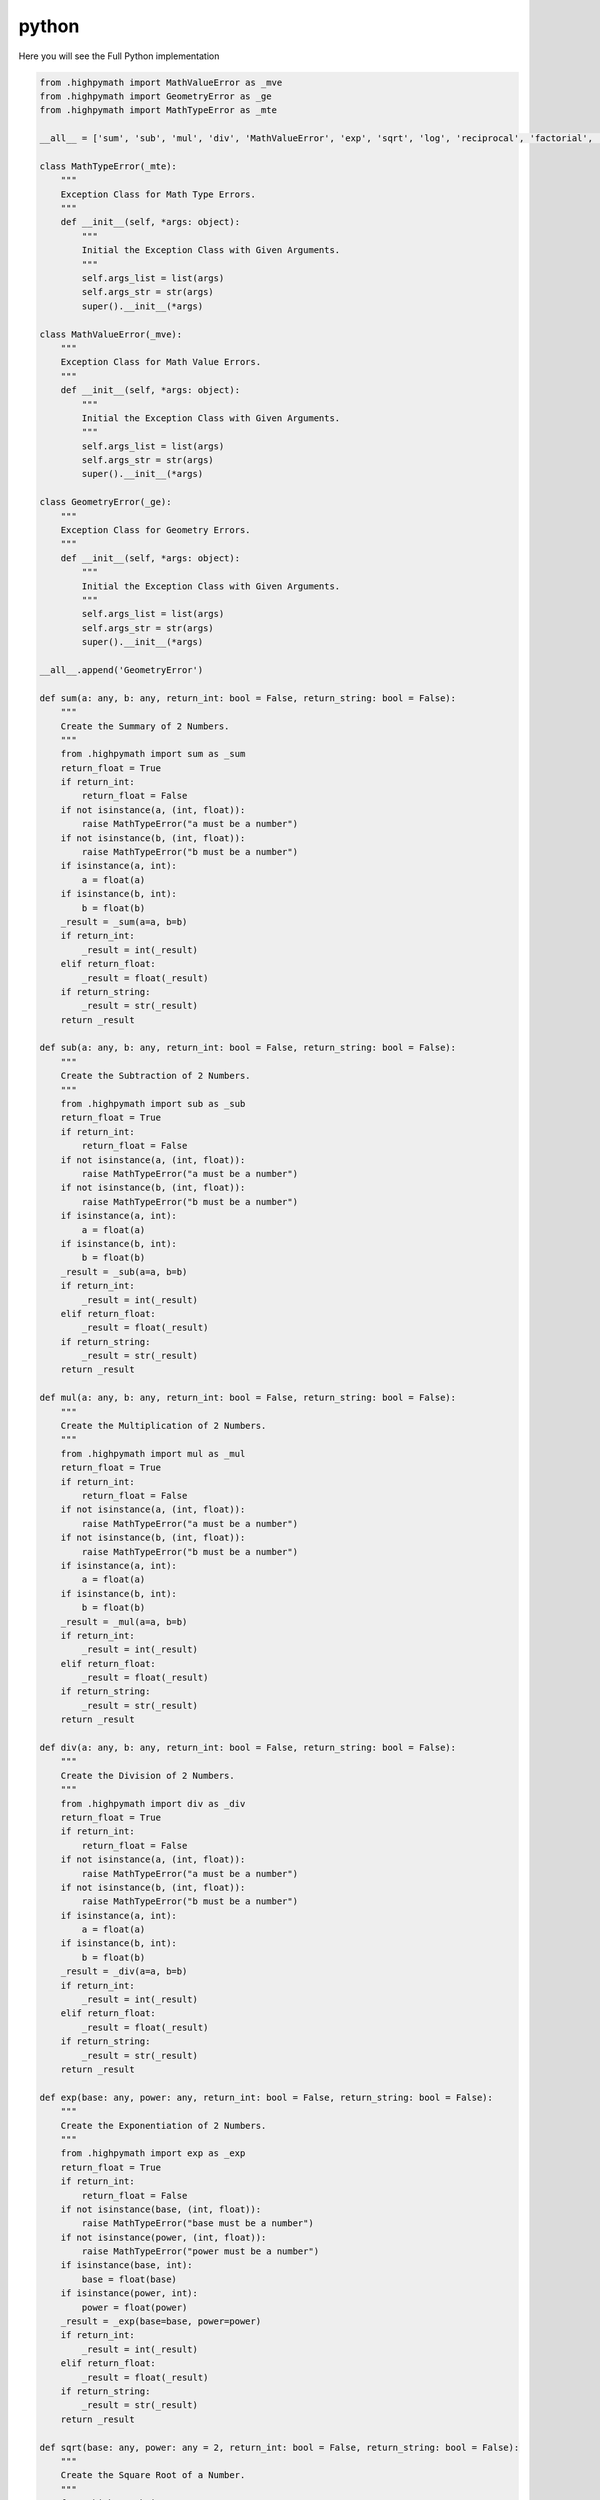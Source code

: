 python
======

Here you will see the Full Python implementation

.. code-block:: python

    from .highpymath import MathValueError as _mve
    from .highpymath import GeometryError as _ge
    from .highpymath import MathTypeError as _mte

    __all__ = ['sum', 'sub', 'mul', 'div', 'MathValueError', 'exp', 'sqrt', 'log', 'reciprocal', 'factorial', 'calc_pi', 'calc_e', 'MathTypeError']

    class MathTypeError(_mte):
        """
        Exception Class for Math Type Errors.
        """
        def __init__(self, *args: object):
            """
            Initial the Exception Class with Given Arguments.
            """
            self.args_list = list(args)
            self.args_str = str(args)
            super().__init__(*args)

    class MathValueError(_mve):
        """
        Exception Class for Math Value Errors.
        """
        def __init__(self, *args: object):
            """
            Initial the Exception Class with Given Arguments.
            """
            self.args_list = list(args)
            self.args_str = str(args)
            super().__init__(*args)

    class GeometryError(_ge):
        """
        Exception Class for Geometry Errors.
        """
        def __init__(self, *args: object):
            """
            Initial the Exception Class with Given Arguments.
            """
            self.args_list = list(args)
            self.args_str = str(args)
            super().__init__(*args)

    __all__.append('GeometryError')

    def sum(a: any, b: any, return_int: bool = False, return_string: bool = False):
        """
        Create the Summary of 2 Numbers.
        """
        from .highpymath import sum as _sum
        return_float = True
        if return_int:
            return_float = False
        if not isinstance(a, (int, float)):
            raise MathTypeError("a must be a number")
        if not isinstance(b, (int, float)):
            raise MathTypeError("b must be a number")
        if isinstance(a, int):
            a = float(a)
        if isinstance(b, int):
            b = float(b)
        _result = _sum(a=a, b=b)
        if return_int:
            _result = int(_result)
        elif return_float:
            _result = float(_result)
        if return_string:
            _result = str(_result)
        return _result

    def sub(a: any, b: any, return_int: bool = False, return_string: bool = False):
        """
        Create the Subtraction of 2 Numbers.
        """
        from .highpymath import sub as _sub
        return_float = True
        if return_int:
            return_float = False
        if not isinstance(a, (int, float)):
            raise MathTypeError("a must be a number")
        if not isinstance(b, (int, float)):
            raise MathTypeError("b must be a number")
        if isinstance(a, int):
            a = float(a)
        if isinstance(b, int):
            b = float(b)
        _result = _sub(a=a, b=b)
        if return_int:
            _result = int(_result)
        elif return_float:
            _result = float(_result)
        if return_string:
            _result = str(_result)
        return _result

    def mul(a: any, b: any, return_int: bool = False, return_string: bool = False):
        """
        Create the Multiplication of 2 Numbers.
        """
        from .highpymath import mul as _mul
        return_float = True
        if return_int:
            return_float = False
        if not isinstance(a, (int, float)):
            raise MathTypeError("a must be a number")
        if not isinstance(b, (int, float)):
            raise MathTypeError("b must be a number")
        if isinstance(a, int):
            a = float(a)
        if isinstance(b, int):
            b = float(b)
        _result = _mul(a=a, b=b)
        if return_int:
            _result = int(_result)
        elif return_float:
            _result = float(_result)
        if return_string:
            _result = str(_result)
        return _result

    def div(a: any, b: any, return_int: bool = False, return_string: bool = False):
        """
        Create the Division of 2 Numbers.
        """
        from .highpymath import div as _div
        return_float = True
        if return_int:
            return_float = False
        if not isinstance(a, (int, float)):
            raise MathTypeError("a must be a number")
        if not isinstance(b, (int, float)):
            raise MathTypeError("b must be a number")
        if isinstance(a, int):
            a = float(a)
        if isinstance(b, int):
            b = float(b)
        _result = _div(a=a, b=b)
        if return_int:
            _result = int(_result)
        elif return_float:
            _result = float(_result)
        if return_string:
            _result = str(_result)
        return _result

    def exp(base: any, power: any, return_int: bool = False, return_string: bool = False):
        """
        Create the Exponentiation of 2 Numbers.
        """
        from .highpymath import exp as _exp
        return_float = True
        if return_int:
            return_float = False
        if not isinstance(base, (int, float)):
            raise MathTypeError("base must be a number")
        if not isinstance(power, (int, float)):
            raise MathTypeError("power must be a number")
        if isinstance(base, int):
            base = float(base)
        if isinstance(power, int):
            power = float(power)
        _result = _exp(base=base, power=power)
        if return_int:
            _result = int(_result)
        elif return_float:
            _result = float(_result)
        if return_string:
            _result = str(_result)
        return _result

    def sqrt(base: any, power: any = 2, return_int: bool = False, return_string: bool = False):
        """
        Create the Square Root of a Number.
        """
        from .highpymath import sqrt as _sqrt
        return_float = True
        if return_int:
            return_float = False
        if not isinstance(base, (int, float)):
            raise MathTypeError("base must be a number")
        if not isinstance(power, (int, float)):
            raise MathTypeError("power must be a number")
        if isinstance(base, int):
            base = float(base)
        if isinstance(power, int):
            power = float(power)
        _result = _sqrt(base=base, power=power)
        if return_int:
            _result = int(_result)
        elif return_float:
            _result = float(_result)
        if return_string:
            _result = str(_result)
        return _result

    def log(base: any, power: any = 10, return_int: bool = False, return_string: bool = False):
        """
        Create the Logarithm of a Number.
        """
        from .highpymath import log as _log
        return_float = True
        if return_int:
            return_float = False
        if not isinstance(base, (int, float)):
            raise MathTypeError("base must be a number")
        if not isinstance(power, (int, float)):
            raise MathTypeError("power must be a number")
        if isinstance(base, int):
            base = float(base)
        if isinstance(power, int):
            power = float(power)
        _result = _log(base=base, power=power)
        if return_int:
            _result = int(_result)
        elif return_float:
            _result = float(_result)
        if return_string:
            _result = str(_result)
        return _result

    def reciprocal(a: any, return_int: bool = False, return_string: bool = False):
        """
        Create the Reciprocal of a Number.
        """
        from .highpymath import reciprocal as _reciprocal
        return_float = True
        if return_int:
            return_float = False
        if not isinstance(a, (int, float)):
            raise MathTypeError("a must be a number")
        if isinstance(a, int):
            a = float(a)
        _result = _reciprocal(a=a)
        if return_int:
            _result = int(_result)
        elif return_float:
            _result = float(_result)
        if return_string:
            _result = str(_result)
        return _result

    def factorial(a: int, return_int: bool = False, return_string: bool = False):
        """
        Get the Factorial from a Number.
        """
        from .highpymath import factorial as _factorial
        return_float = True
        if return_int:
            return_float = False
        if not isinstance(a, int):
            raise MathTypeError("a must be an integer")
        _result = _factorial(a=a)
        if return_int:
            _result = int(_result)
        elif return_float:
            _result = float(_result)
        if return_string:
            _result = str(_result)
        return _result

    def sin(a: any, return_int: bool = False, return_string: bool = False):
        """
        Create the Sinus of a Number.
        """
        from .highpymath import sin as _sin
        return_float = True
        if return_int:
            return_float = False
        if not isinstance(a, (int, float)):
            raise MathTypeError("a must be a number")
        if isinstance(a, int):
            a = float(a)
        _result = _sin(a=a)
        if return_int:
            _result = int(_result)
        elif return_float:
            _result = float(_result)
        if return_string:
            _result = str(_result)
        return _result

    def cos(a: any, return_int: bool = False, return_string: bool = False):
        """
        Create the Cosinus of a Number.
        """
        from .highpymath import cos as _cos
        return_float = True
        if return_int:
            return_float = False
        if not isinstance(a, (int, float)):
            raise MathTypeError("a must be a number")
        if isinstance(a, int):
            a = float(a)
        _result = _cos(a=a)
        if return_int:
            _result = int(_result)
        elif return_float:
            _result = float(_result)
        if return_string:
            _result = str(_result)
        return _result

    def tan(a: any, return_int: bool = False, return_string: bool = False):
        """
        Create the Tanus of a Number.
        """
        from .highpymath import tan as _tan
        return_float = True
        if return_int:
            return_float = False
        if not isinstance(a, (int, float)):
            raise MathTypeError("a must be a number")
        if isinstance(a, int):
            a = float(a)
        _result = _tan(a=a)
        if return_int:
            _result = int(_result)
        elif return_float:
            _result = float(_result)
        if return_string:
            _result = str(_result)
        return _result

    def asin(a: any, return_int: bool = False, return_string: bool = False):
        """
        Create the Arcus Sinus of a Number.
        """
        from .highpymath import asin as _asin
        return_float = True
        if return_int:
            return_float = False
        if not isinstance(a, (int, float)):
            raise MathTypeError("a must be a number")
        if isinstance(a, int):
            a = float(a)
        _result = _asin(a=a)
        if return_int:
            _result = int(_result)
        elif return_float:
            _result = float(_result)
        if return_string:
            _result = str(_result)
        return _result

    def acos(a: any, return_int: bool = False, return_string: bool = False):
        """
        Create the Arcus Cosinus of a Number.
        """
        from .highpymath import acos as _acos
        return_float = True
        if return_int:
            return_float = False
        if not isinstance(a, (int, float)):
            raise MathTypeError("a must be a number")
        if isinstance(a, int):
            a = float(a)
        _result = _acos(a=a)
        if return_int:
            _result = int(_result)
        elif return_float:
            _result = float(_result)
        if return_string:
            _result = str(_result)
        return _result

    def atan(a: any, use_leibniz: bool = False, return_int: bool = False, return_string: bool = False):
        """
        Create the Arcus Tanus of a Number.
        """
        from .highpymath import atan as _atan1
        from .highpymath import arctan as _atan2
        return_float = True
        if return_int:
            return_float = False
        if use_leibniz:
            _atan = _atan2
        else:
            _atan = _atan1
        if not isinstance(a, (int, float)):
            raise MathTypeError("a must be a number")
        if isinstance(a, int):
            a = float(a)
        _result = _atan(a)
        if return_int:
            _result = int(_result)
        elif return_float:
            _result = float(_result)
        if return_string:
            _result = str(_result)
        return _result

    def calc_pi(return_int: bool = False, return_string: bool = False):
        """
        Get the Value of Pi.
        """
        from .highpymath import calc_pi as _calc_pi
        return_float = True
        if return_int:
            return_float = False
        _result = _calc_pi()
        if return_int:
            _result = int(_result)
        elif return_float:
            _result = float(_result)
        if return_string:
            _result = str(_result)
        return _result

    pi = calc_pi()

    def calc_e(max: int = 20, return_int: bool = False, return_string: bool = False):
        """
        Calculate the euler number.
        """
        from .highpymath import factorial as _fact
        return_float = True
        if return_int:
            return_float = False
        _result = 0
        i = 0
        while i < max:
            _result += 1 / _fact(i)
            i += 1
        if return_int:
            _result = int(_result)
        elif return_float:
            _result = float(_result)
        if return_string:
            _result = str(_result)
        return _result

    e = calc_e()

    class equation:
        """
        Class to Solve equations.
        """
        @staticmethod
        def quadratic(a: any, b: any, c: any = None, use_pq: bool = False, return_int: bool = False, return_string: bool = False) -> tuple:
            """
            Function to Solve a Quadratic Equation.
            Attention:
            - If you use use_pq = True, a will be used as p and b will be used as q.
            - If you use use_pq = False, a will be used as a, b will be used as b and c will be used as c.
            """
            from .highpymath import quadratic_base as _base
            from .highpymath import quadratic_pq as _pq
            return_float = True
            if return_int:
                return_float = False
            if not isinstance(a, (int, float)):
                raise MathTypeError("a must be a Number")
            if not isinstance(b, (int, float)):
                raise MathTypeError("b must be a Number")
            if not use_pq and c is None:
                raise MathValueError("c is set as None, but you don't use pq")
            if not use_pq and not isinstance(c, (int, float)):
                raise MathValueError("c must be a Number")
            if isinstance(a, int):
                a = float(a)
            if isinstance(b, int):
                b = float(b)
            if not use_pq and isinstance(c, int):
                c = float(c)
            if use_pq:
                p = a
                q = b
            if not use_pq:
                _result = _base(a=a, b=b, c=c)
            else:
                _result = _pq(p=p, q=q)
            _result1 = _result[0]
            _result2 = _result[1]
            if return_int:
                _result1 = int(_result1)
                _result2 = int(_result2)
            elif return_float:
                _result1 = float(_result1)
                _result2 = float(_result2)
            if return_string:
                _result1 = str(_result1)
                _result2 = str(_result2)
            return _result1, _result2
        
        @staticmethod
        def linear(a: any = None, b: any = None, c: any = None, search_a: bool = False, search_b: bool = False, search_c: bool = False, return_int: bool = False, return_string: bool = False):
            """
            Solve the Linear Function from type: a + b = c
            """
            from .highpymath import linear_base_a as _linear_base_a
            from .highpymath import linear_base_b as _linear_base_b
            from .highpymath import linear_base_c as _linear_base_c
            return_float = True
            if return_int:
                return_float = False
            if search_a and search_b and search_c:
                raise MathValueError("You need to specify one of the 3 arguments")
            if search_a and search_b:
                raise MathValueError("You need to specify one of the 3 arguments")
            if search_a and search_c:
                raise MathValueError("You need to specify one of the 3 arguments")
            if search_b and search_c:
                raise MathValueError("You need to specify one of the 3 arguments")
            if search_a:
                if not isinstance(b, (int, float)):
                    raise MathTypeError("b must be a number")
                if not isinstance(c, (int, float)):
                    raise MathTypeError("c must be a number")
                if isinstance(b, int):
                    b = float(b)
                if isinstance(c, int):
                    c = float(c)
                _result = _linear_base_a(b=b, c=c)
            elif search_b:
                if not isinstance(a, (int, float)):
                    raise MathTypeError("a must be a number")
                if not isinstance(c, (int, float)):
                    raise MathTypeError("c must be a number")
                if isinstance(a, int):
                    a = float(a)
                if isinstance(c, int):
                    c = float(c)
                _result = _linear_base_b(a=a, c=c)
            elif search_c:
                if not isinstance(a, (int, float)):
                    raise MathTypeError("a must be a number")
                if not isinstance(b, (int, float)):
                    raise MathTypeError("b must be a number")
                if isinstance(a, int):
                    a = float(a)
                if isinstance(b, int):
                    b = float(b)
                _result = _linear_base_c(a=a, b=b)
            if return_int:
                _result = int(_result)
            elif return_float:
                _result = float(_result)
            if return_string:
                _result = str(_result)
            return _result

    equation = equation()

    __all__.append('equation')

    def sqrt2(base: any, return_int: bool = False, return_string: bool = False):
        """
        Calculate the Square Root of a Number.
        """
        from .highpymath import sqrt2 as _sqrt2
        return_float = True
        if return_int:
            return_float = False
        if not isinstance(base, (int, float)):
            raise MathTypeError("base must be a number")
        if isinstance(base, int):
            base = float(base)
        _result = _sqrt2(base=base)
        if return_int:
            _result = int(_result)
        elif return_float:
            _result = float(_result)
        if return_string:
            _result = str(_result)
        return _result

    __all__.append('sqrt2')

    def exp2(base: any, return_int: bool = False, return_string: bool = False):
        """
        Calculate the Exponentiation of a Number.
        """
        from .highpymath import exp2 as _exp2
        return_float = True
        if return_int:
            return_float = False
        if not isinstance(base, (int, float)):
            raise MathTypeError("base must be a number")
        if isinstance(base, int):
            base = float(base)
        _result = _exp2(base=base)
        if return_int:
            _result = int(_result)
        elif return_float:
            _result = float(_result)
        if return_string:
            _result = str(_result)
        return _result

    __all__.append('exp2')

    class GeometricProperties2D:
        """
        Class to Work with Geometric Properties.
        """
        @staticmethod
        def rectangle(a: any, b: any, return_area: bool = False, return_circumference: bool = False, return_both: bool = True, return_int: bool = False, return_string: bool = False):
            """
            Calculate the Area or the Circumference of a Rectangle.
            Attention
            - If you use return_both, the result will be a tuple.
            - If you use return_area, the result will be the area.
            - If you use return_circumference, the result will be the circumference.
            - If you use return_area and return_circumference, the result will be an Error.
            - You can select only one, but you must set one.
            """
            from .highpymath import rectangle_area as _ra
            from .highpymath import rectangle_circumference as _rc
            if not return_area and not return_circumference and not return_both:
                raise MathValueError("You need to specify one of the 3 arguments")
            if return_area and return_circumference:
                raise MathValueError("You need to specify one of the 3 arguments")
            if return_area and return_both:
                return_both = False
            if return_circumference and return_both:
                return_both = False
            return_flaot = True
            if return_int:
                return_float = False
            if not isinstance(a, (int, float)):
                raise MathTypeError("a must be a number")
            if not isinstance(b, (int, float)):
                raise MathTypeError("b must be a number")
            if isinstance(a, int):
                a = float(a)
            if isinstance(b, int):
                b = float(b)
            _area = _ra(a=a, b=b)
            _circumference = _rc(a=a, b=b)
            if return_int:
                _area = int(_area)
                _circumference = int(_circumference)
            elif return_float:
                _area = float(_area)
                _circumference = float(_circumference)
            if return_string:
                _area = str(_area)
                _circumference = str(_circumference)
            if return_both:
                return _area, _circumference
            elif return_area:
                return _area
            elif return_circumference:
                return _circumference
            
        @staticmethod
        def quadratic(a: any, return_area: bool = False, return_circumference: bool = False, return_both: bool = True, return_int: bool = False, return_string: bool = False):
            """
            Calculate the Area or the Circumference of a Quadratic.
            Attention
            - If you use return_both, the result will be a tuple.
            - If you use return_area, the result will be the area.
            - If you use return_circumference, the result will be the circumference.
            - If you use return_area and return_circumference, the result will be an Error.
            - You can select only one, but you must set one.
            """
            from .highpymath import quadratic_area as _qa
            from .highpymath import quadratic_circumference as _qc
            if not return_area and not return_circumference and not return_both:
                raise MathValueError("You need to specify one of the 3 arguments")
            if return_area and return_circumference:
                raise MathValueError("You need to specify one of the 3 arguments")
            if return_area and return_both:
                return_both = False
            if return_circumference and return_both:
                return_both = False
            return_float = True
            if return_int:
                return_float = False
            if not isinstance(a, (int, float)):
                raise MathTypeError("a must be a number")
            if isinstance(a, int):
                a = float(a)
            _area = _qa(a=a)
            _circumference = _qc(a=a)
            if return_int:
                _area = int(_area)
                _circumference = int(_circumference)
            elif return_float:
                _area = float(_area)
                _circumference = float(_circumference)
            if return_string:
                _area = str(_area)
                _circumference = str(_circumference)
            if return_both:
                return _area, _circumference
            elif return_area:
                return _area
            elif return_circumference:
                return _circumference
            
        @staticmethod
        def circle(r: any, r_is_d: bool = False, return_area: bool = False, return_circumference: bool = False, return_both: bool = True, return_int: bool = False, return_string: bool = False):
            """
            Calculate the Area or the Circumference of a Circle.
            Attention
            - If you use r_is_d = True, r will be used as d.
            - If you use return_both, the result will be a tuple.
            - If you use return_area, the result will be the area.
            - If you use return_circumference, the result will be the circumference.
            - If you use return_area and return_circumference, the result will be an Error.
            - You can select only one, but you must set one.
            """
            from .highpymath import circle_area as _ca
            from .highpymath import circle_circumference as _cc
            if not return_area and not return_circumference and not return_both:
                raise MathValueError("You need to specify one of the 3 arguments")
            if return_area and return_circumference:
                raise MathValueError("You need to specify one of the 3 arguments")
            if return_area and return_both:
                return_both = False
            if return_circumference and return_both:
                return_both = False
            return_float = True
            if return_int:
                return_float = False
            if not isinstance(r, (int, float)):
                raise MathTypeError("r must be a number")
            if isinstance(r, int):
                r = float(r)
            if r_is_d:
                r = div(r, 2)
            _area = _ca(r=r)
            _circumference = _cc(r=r)
            if return_int:
                _area = int(_area)
                _circumference = int(_circumference)
            elif return_float:
                _area = float(_area)
                _circumference = float(_circumference)
            if return_string:
                _area = str(_area)
                _circumference = str(_circumference)
            if return_both:
                return _area, _circumference
            elif return_area:
                return _area
            elif return_circumference:
                return _circumference
        
        @staticmethod
        def trapezoid(a: any, b: any, c: any = None, d: any = None, h: any = None, return_area: bool = False, return_circumference: bool = False, return_both: bool = True, return_int: bool = False, return_string: bool = False):
            """
            Calculate the Area or the Circumference of a Trapezoid.
            """
            from .highpymath import trapezoid_area as _ta
            from .highpymath import trapezoid_circumference as _tc
            if not return_area and not return_circumference and not return_both:
                raise MathValueError("You need to specify one of the 3 arguments")
            if return_area and return_circumference:
                raise MathValueError("You need to specify one of the 3 arguments")
            if return_area and return_both:
                return_both = False
            if return_circumference and return_both:
                return_both = False
            return_float = True
            if return_int:
                return_float = False
            if return_area and h is None:
                raise MathValueError("You need to specify h")
            if return_circumference or return_both and c is None:
                raise MathValueError("You need to specify c")
            if return_circumference or return_both and d is None:
                raise MathValueError("You need to specify d")
            if not isinstance(a, (int, float)):
                raise MathTypeError("a must be a number")
            if not isinstance(b, (int, float)):
                raise MathTypeError("b must be a number")
            if return_area or return_both and not isinstance(h, (int, float)):
                raise MathTypeError("h must be a number")
            if return_circumference or return_both and not isinstance(c, (int, float)):
                raise MathTypeError("c must be a number")
            if return_circumference or return_both and not isinstance(d, (int, float)):
                raise MathTypeError("d must be a number")
            if return_area or return_both and isinstance(h, int):
                h = float(h)
            if return_circumference or return_both and isinstance(c, int):
                c = float(c)
            if return_circumference or return_both and isinstance(d, int):
                d = float(d)
            if isinstance(a, int):
                a = float(a)
            if isinstance(b, int):
                b = float(b)
            if return_area or return_both:
                _area = _ta(a=a, b=b, h=h)
            if return_circumference or return_both:
                _circumference = _tc(a=a, b=b, c=c, d=d)
            if return_int:
                if _area:
                    _area = int(_area)
                if _circumference:
                    _circumference = int(_circumference)
            elif return_float:
                if _area:
                    _area = float(_area)
                if _circumference:
                    _circumference = float(_circumference)
            if return_string:
                if _area:
                    _area = str(_area)
                if _circumference:
                    _circumference = str(_circumference)
            if return_both:
                return _area, _circumference
            elif return_area:
                return _area
            elif return_circumference:
                return _circumference

        @staticmethod
        def parallelogram(a: any, b: any = None, h: any = None, return_area: bool = False, return_circumference: bool = False, return_both: bool = True, return_int: bool = False, return_string: bool = False):
            """
            Calculate the Area or the Circumference of a Parallelogram.
            """
            from .highpymath import parallelogram_area as _pa
            from .highpymath import parallelogram_circumference as _pc
            if not return_area and not return_circumference and not return_both:
                raise MathValueError("You need to specify one of the 3 arguments")
            if return_area and return_circumference:
                raise MathValueError("You need to specify one of the 3 arguments")
            if return_area and return_both:
                return_both = False
            if return_circumference and return_both:
                return_both = False
            return_float = True
            if return_int:
                return_float = False
            if return_area and h is None:
                raise MathValueError("You need to specify h")
            if return_circumference or return_both and b is None:
                raise MathValueError("You need to specify b")
            if not isinstance(a, (int, float)):
                raise MathTypeError("a must be a number")
            if return_area or return_both and not isinstance(h, (int, float)):
                raise MathTypeError("h must be a number")
            if return_circumference or return_both and not isinstance(b, (int, float)):
                raise MathTypeError("b must be a number")
            if isinstance(a, int):
                a = float(a)
            if isinstance(b, int):
                b = float(b)
            if return_area and isinstance(h, int):
                h = float(h)
            if return_circumference and isinstance(b, int):
                b = float(b)
            if return_area or return_both:
                _area = _pa(a=a, h=h)
            if return_circumference or return_both:
                _circumference = _pc(a=a, b=b)
            if return_int:
                if _area:
                    _area = int(_area)
                if _circumference:
                    _circumference = int(_circumference)
            elif return_float:
                if _area:
                    _area = float(_area)
                if _circumference:
                    _circumference = float(_circumference)
            if return_string:
                if _area:
                    _area = str(_area)
                if _circumference:
                    _circumference = str(_circumference)
            if return_both:
                return _area, _circumference
            elif return_area:
                return _area
            elif return_circumference:
                return _circumference

    GeometricProperties2D = GeometricProperties2D()

    __all__.append('GeometricProperties2D')